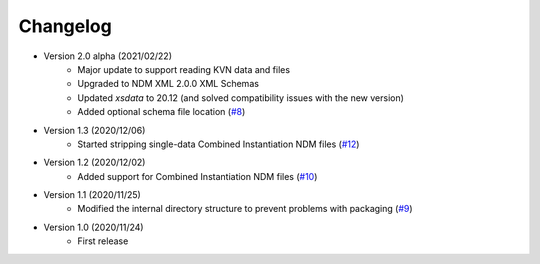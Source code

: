Changelog
=========

- Version 2.0 alpha (2021/02/22)
    - Major update to support reading KVN data and files
    - Upgraded to NDM XML 2.0.0 XML Schemas
    - Updated `xsdata` to 20.12 (and solved compatibility issues with the new version)
    - Added optional schema file location
      (`#8 <https://github.com/egemenimre/ccsds-ndm/issues/8>`_)

- Version 1.3 (2020/12/06)
    - Started stripping single-data Combined Instantiation NDM files
      (`#12 <https://github.com/egemenimre/ccsds-ndm/issues/12>`_)

- Version 1.2 (2020/12/02)
    - Added support for Combined Instantiation NDM files
      (`#10 <https://github.com/egemenimre/ccsds-ndm/issues/10>`_)

- Version 1.1 (2020/11/25)
    - Modified the internal directory structure to prevent problems with packaging
      (`#9 <https://github.com/egemenimre/ccsds-ndm/issues/9>`_)

- Version 1.0 (2020/11/24)
    - First release